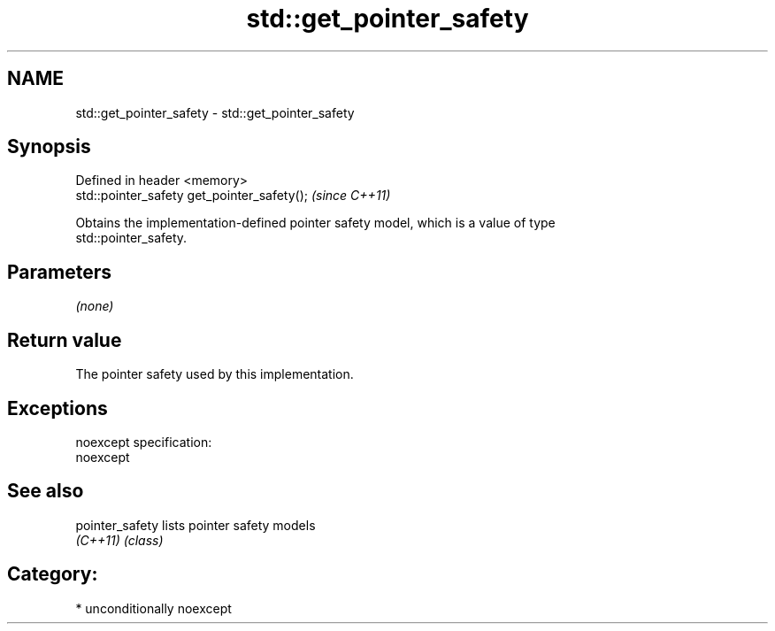 .TH std::get_pointer_safety 3 "Nov 25 2015" "2.1 | http://cppreference.com" "C++ Standard Libary"
.SH NAME
std::get_pointer_safety \- std::get_pointer_safety

.SH Synopsis
   Defined in header <memory>
   std::pointer_safety get_pointer_safety();  \fI(since C++11)\fP

   Obtains the implementation-defined pointer safety model, which is a value of type
   std::pointer_safety.

.SH Parameters

   \fI(none)\fP

.SH Return value

   The pointer safety used by this implementation.

.SH Exceptions

   noexcept specification:  
   noexcept
     

.SH See also

   pointer_safety lists pointer safety models
   \fI(C++11)\fP        \fI(class)\fP 

.SH Category:

     * unconditionally noexcept
